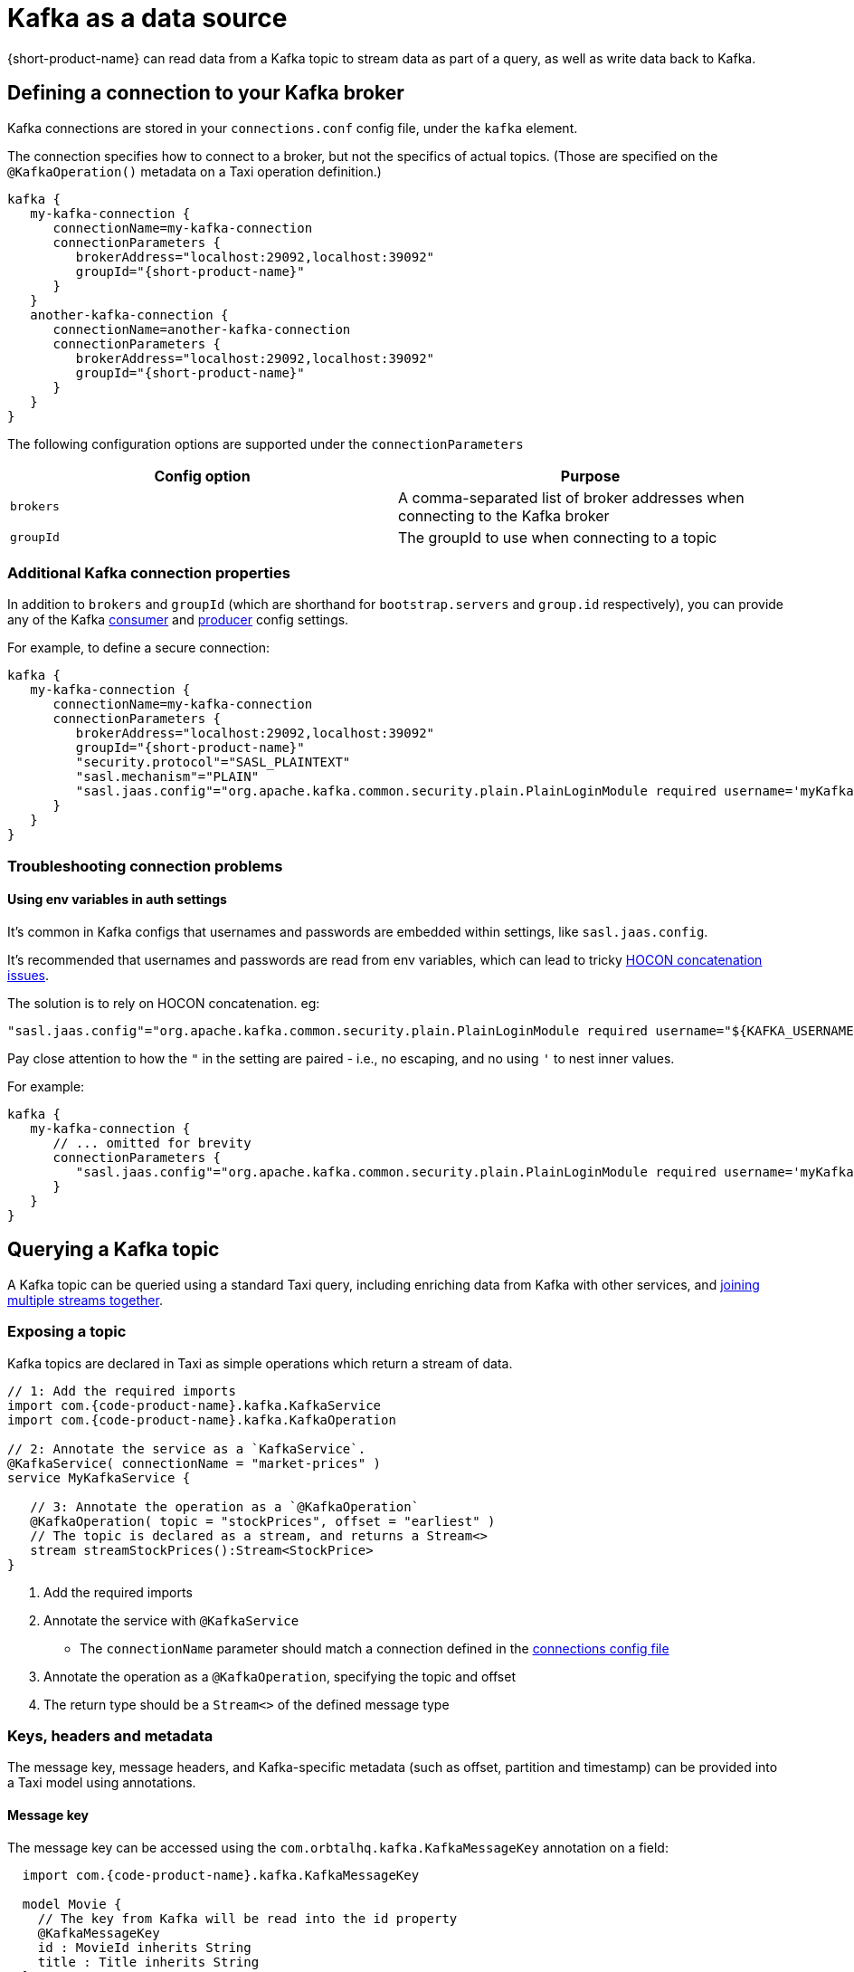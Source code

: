 = Kafka as a data source
:description: Learn how to make a Kafka topic available for {short-product-name} to query

{short-product-name} can read data from a Kafka topic to stream data as part of a query, as well as write data
back to Kafka.

== Defining a connection to your Kafka broker

Kafka connections are stored in your `connections.conf` config file, under the `kafka` element.

The connection specifies how to connect to a broker, but not the specifics of actual topics.
(Those are specified on the `@KafkaOperation()` metadata on a Taxi operation definition.)

[,hocon]
----
kafka {
   my-kafka-connection {
      connectionName=my-kafka-connection
      connectionParameters {
         brokerAddress="localhost:29092,localhost:39092"
         groupId="{short-product-name}"
      }
   }
   another-kafka-connection {
      connectionName=another-kafka-connection
      connectionParameters {
         brokerAddress="localhost:29092,localhost:39092"
         groupId="{short-product-name}"
      }
   }
}
----

The following configuration options are supported under the `connectionParameters`

|===
| Config option | Purpose

| `brokers`
| A comma-separated list of broker addresses when connecting to the Kafka broker

| `groupId`
| The groupId to use when connecting to a topic
|===

=== Additional Kafka connection properties

In addition to `brokers` and `groupId` (which are shorthand for `bootstrap.servers` and `group.id` respectively), you can provide
any of the Kafka https://docs.confluent.io/platform/current/installation/configuration/consumer-configs.html[consumer] and https://docs.confluent.io/platform/current/installation/configuration/producer-configs.html[producer] config settings.

For example, to define a secure connection:

[,hocon]
----
kafka {
   my-kafka-connection {
      connectionName=my-kafka-connection
      connectionParameters {
         brokerAddress="localhost:29092,localhost:39092"
         groupId="{short-product-name}"
         "security.protocol"="SASL_PLAINTEXT"
         "sasl.mechanism"="PLAIN"
         "sasl.jaas.config"="org.apache.kafka.common.security.plain.PlainLoginModule required username='myKafkaUser' password="${KAFKA_PASSWORD}";"
      }
   }
}
----

=== Troubleshooting connection problems

==== Using env variables in auth settings

It's common in Kafka configs that usernames and passwords are embedded within settings, like `sasl.jaas.config`.

It's recommended that usernames and passwords are read from env variables, which can lead to tricky https://github.com/lightbend/config/issues/113[HOCON concatenation issues].

The solution is to rely on HOCON concatenation. eg:

[,HOCON]
----
"sasl.jaas.config"="org.apache.kafka.common.security.plain.PlainLoginModule required username="${KAFKA_USERNAME}" password="${KAFKA_PASSWORD}";"
----

Pay close attention to how the `"` in the setting are paired - i.e., no escaping, and no using `'` to nest inner values.

For example:

[,hocon]
----
kafka {
   my-kafka-connection {
      // ... omitted for brevity
      connectionParameters {
         "sasl.jaas.config"="org.apache.kafka.common.security.plain.PlainLoginModule required username='myKafkaUser' password="${KAFKA_PASSWORD}";"
      }
   }
}
----

== Querying a Kafka topic

A Kafka topic can be queried using a standard Taxi query, including enriching data
from Kafka with other services, and <<joining-multiple-streams,joining multiple streams together>>.

=== Exposing a topic

Kafka topics are declared in Taxi as simple operations which
return a stream of data.

[,taxi]
----
// 1: Add the required imports
import com.{code-product-name}.kafka.KafkaService
import com.{code-product-name}.kafka.KafkaOperation

// 2: Annotate the service as a `KafkaService`.
@KafkaService( connectionName = "market-prices" )
service MyKafkaService {

   // 3: Annotate the operation as a `@KafkaOperation`
   @KafkaOperation( topic = "stockPrices", offset = "earliest" )
   // The topic is declared as a stream, and returns a Stream<>
   stream streamStockPrices():Stream<StockPrice>
}
----

. Add the required imports
. Annotate the service with `@KafkaService`
 ** The `connectionName` parameter should match a connection defined in the <<defining-a-connection-to-your-kafka-broker,connections config file>>
. Annotate the operation as a `@KafkaOperation`, specifying the topic and offset
. The return type should be a `Stream<>` of the defined message type

=== Keys, headers and metadata

The message key, message headers, and Kafka-specific metadata (such as offset, partition and timestamp) can be provided
into a Taxi model using annotations.

==== Message key

The message key can be accessed using the `com.orbtalhq.kafka.KafkaMessageKey` annotation on a field:

[,taxi]
----
  import com.{code-product-name}.kafka.KafkaMessageKey

  model Movie {
    // The key from Kafka will be read into the id property
    @KafkaMessageKey
    id : MovieId inherits String
    title : Title inherits String
  }

  // Rest of the kafka topic declaration continues...
  @KafkaService( connectionName = "moviesConnection" )
  service MovieService {
    @KafkaOperation( topic = "movies", offset = "earliest" )
    stream streamMovieQuery:Stream<Movie>
  }
----

==== Kafka metadata

Kafka metadata (such as offset, partition and timestamp) can be accessed using the  `com.{code-product-name}.kafka.KafkaMessageMetadata`
annotation on a field.

`KafkaMessageMetadata` takes a single parameter, which is the metadata type you wish to read. Defined by the enum
type `KafkaMetadataType`, the following values are defined:

[,taxi]
----
enum KafkaMetadataType {
  Partition,
  Offset,
  Timestamp,
  TimestampType
}
----

For example:

[,taxi]
----
   import com.{code-product-name}.kafka.KafkaMessageMetadata
   import com.{code-product-name}.kafka.KafkaMetadataType

   model Movie {
     @KafkaMessageMetadata(KafkaMetadataType.Offset)
     offset : Int

     @KafkaMessageMetadata(KafkaMetadataType.Timestamp)
     timestamp : Long

     @KafkaMessageMetadata(KafkaMetadataType.TimestampType)
     timestampType : String

     @KafkaMessageMetadata(KafkaMetadataType.Partition)
     partition : Int

     // Other fields continue...
     title : Title inherits String
    }

    // Rest of the Kafka topic declaration continues...
    @KafkaService( connectionName = "moviesConnection" )
    service MovieService {
      @KafkaOperation( topic = "movies", offset = "earliest" )
      stream streamMovieQuery:Stream<Movie>
    }
----

==== Headers

Kafka supports including arbitrary message headers along with the message, which are often used
for things like correlation keys, etc.

These headers can be accessed using the `com.{code-product-name}.kafka.KafkaHeader` annotation:

[,taxi]
----
   import com.{code-product-name}.kafka.KafkaHeader

   model Movie {
      @KafkaHeader("correlationId")
      correlationId : CorrelationId inherits String
      title : Title inherits String
   }

    // Rest of the kafka topic declaration continues...
   @KafkaService( connectionName = "moviesConnection" )
   service MovieService {
      @KafkaOperation( topic = "movies", offset = "earliest" )
      stream streamMovieQuery:Stream<Movie>
   }
----

=== Controlling deserialization

Message deserialization is defined by the model type being exposed.
By default, models are expected to be JSON.

However, this can be controlled by annotating the model with a format annotation.

Two common formats link:/docs/describing-data-sources/protobuf/[Protobuf] and link:/docs/data-formats/avro[Avro] are supported.

=== Example queries

==== Streaming data from Kafka

[,taxi]
----
// Invokes the `streamStockPrices` stream declared above
stream { StockPrice }
----

==== Enrich data from Kafka with other data sources

Data from a Kafka topic can be projected to enrich it with data from
other sources.

Data requested that is not present on the Kafka payload is looked up
from other sources, using {short-product-name}'s standard projections.

[,taxi]
----
stream { StockPrice } as {
  ticker : StockTicker  // avaialble on the Kafka topic
  lastTradedPrice : LastTradedPrice // Looked up from another data source
}[]
----

==== Filtering Kafka streams

This examples reads all messages from the Kafka topic, but only
emits those with a stock ticker of `AAPL` on the resulting stream:

[,taxi]
----
stream { StockPrice.filterEach( ( StockTicker ) -> StockTicker == 'AAPL' ) }
----

==== Streaming from Kafka to a database

Streams from Kafka can be inserted into a database (or any other writable source, such as
link:/hazelcast#writing-data-to-hazelcast[Hazelcast] or link:[Dynamo]) using a mutating query.

As with all mutating queries, it's not
necessary for the data from Kafka to align with the format of the
data being written to the data destination.

{short-product-name} will automatically adapt the query result to the
required persistence format, which may involve projections and even
calling additional services if needed.

[,taxi]
----
// First, ensure that your data destination exposes a writeable data source
// Full config omitted for brevity
service MyDatabaseService {
   @UpsertOperation
   write operation updateStockPrices(StockPriceSnapshot):StockPriceSnapshot
}

// Then, define a streaming query.
// In this example, the data format for StockPrice coming off of Kafka
// is different from the data being written to our database (StockPriceSnapshot)
// so {short-product-name} transforms the data automatically
stream { StockPrice }
call MyDatabaseService::updateStockPrices
----

=== Joining multiple streams

It is possible to join multiple Kafka streams together.

== Writing to a Kafka topic

To make a topic writable, declare a `write operation` in a Kafka service:

[,taxi]
----
// 1: Add the required imports
import com.{code-product-name}.kafka.KafkaService
import com.{code-product-name}.kafka.KafkaOperation

// 2: Annotate the service as a `KafkaService`.
@KafkaService( connectionName = "market-prices" )
service MyKafkaService {

   // ...other kafka topics omitted...

   // 3: Annotate the operation as a `@KafkaOperation`
   @KafkaOperation( topic = "stockPrices", offset = "earliest" )
   // The operation is declared as a write operation
   write operation publishStockPrice(StockPrice):StockPrice
}
----

=== Examples

==== Writing a static value onto a Kafka topic

[,taxi]
----
given { stockPrice : StockPrice =
  {
    symbol : 'AAPL',
    price : 12.00203,
  }
}
call MyKafkaService::publishStockPrice
----

==== Consuming from one Kafka topic, and writing to another topic

To stream data from a Kafka topic, enrich and republish.

[,taxi]
----
@KafkaService( connectionName = "market-prices" )
service MyKafkaService {

   @KafkaOperation( topic = "stockPrices" )
   stream prices : Stream<StockPrice>

   @KafkaOperation( topic = "enrichedPrices" )
   write operation publishEnrichedPrices(EnrichedStockPrice):EnrichedStockPrice
}
----

The following query will consume from the `stockPrices` topic, and for each message,
transform to an `EnrichedStockPrice`, invoking any other services required to inject required data.

[,taxi]
----
stream { StockPrice }
// The input parameter to publishEnrichedPrices
// is a EnrichedStockPrice, so each incoming
// StockPrice message is transformed to a
// EnrichedStockPrice payload, and published onto the
// enrichedPrices topic
call MyKafkaService::publishEnrichedPrices
----

==== Building a REST API that publishes to Kafka

This is a full example, where we create an HTTP endpoint accepting a `POST` request
with a ticker symbol.

[,taxi]
----
type StockSymbol inherits String
// The inbound request sent over HTTP requesting a stock price
model StockPricePublicationRequest {
  ticker : StockSymbol
}

// The message we'll be publishing to Kafka
parameter model StockPriceUpdate {
  ticker : StockSymbol
  currentPrice : StockPrice
}

closed model CurrentStockPrice {
  price : StockPrice
}

service PriceService {
  @HttpOperation(url="http://fakeurl/prices/{symbol}", method = "GET")
  operation getCurrentPrice(@PathVariable("symbol") symbol:StockSymbol):CurrentStockPrice
}

@KafkaService( connectionName = "market-prices" )
service MyKafkaService {
   @KafkaOperation( topic = "stockPrices", offset = "earliest" )
   write operation publishStockPrice(StockPriceUpdate):StockPriceUpdate
}

@HttpOperation(path = "/api/q/publishStockPrice", method = "POST")
query MySavedQuery(@RequestBody request:StockPriceRequest) {
  given { request }
  call MyKafkaService::publishStockPrice
}
----

The above example works as follows:

* A `POST` request is sent to `/api/q/publishStockPrice` with a body of:

[,json]
----
{ "ticker" : "AAPL" }
----

* The query asks for `publishStockPrice` to be called, which means a `StockPriceUpdate` must be constructed
* To build a `StockPriceUpdate`, the `currentPrice : StockPrice` is required, which is available from the `price` field of `CurrentStockPrice` object, returned from `getCurrentPrice`
* A request to `+http://fakeurl/prices/AAPL+` is issued to discover the current stock price, returning:

[,json]
----
{ "price" : 117.34 }
----

* Finally, we have enough information to build a `StockPriceRequest`, so the message is published to Kafka:

[,json]
----
{ "ticker" : "AAPL", "currentPrice" : 117.34 }
----
